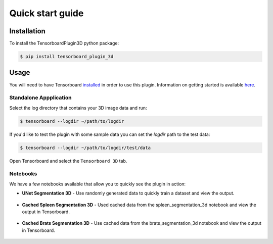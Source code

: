 =================
Quick start guide
=================

Installation
------------
To install the TensorboardPlugin3D python package:

.. code-block::

    $ pip install tensorboard_plugin_3d

Usage
-----
You will need to have Tensorboard `installed`_ in order to use this plugin. 
Information on getting started is available `here`_.

.. _installed: https://www.tensorflow.org/install
.. _here: https://www.tensorflow.org/tensorboard/get_started

Standalone Appplication
#######################

Select the log directory that contains your 3D image data and run:

.. code-block::

    $ tensorboard --logdir ~/path/to/logdir

If you'd like to test the plugin with some sample data you can set the `logdir`
path to the test data:

.. code-block::

    $ tensorboard --logdir ~/path/to/logdir/test/data

Open Tensorboard and select the ``Tensorboard 3D`` tab.

Notebooks
#########

We have a few notebooks available that allow you to quickly see the plugin in
action:

- **UNet Segmentation 3D** - Use randomly generated data to quickly train a dataset and view the output.

    .. image:: https://colab.research.google.com/assets/colab-badge.svg
        :target: https://colab.research.google.com/github/KitwareMedical/tensorboard-plugin-3d/blob/main/demo/notebook/unet_segmentation_3d_ignite.ipynb
        :alt: Open in Colab

- **Cached Spleen Segmentation 3D** - Used cached data from the spleen_segmentation_3d notebook and view the output in Tensorboard.

    .. image:: https://colab.research.google.com/assets/colab-badge.svg
        :target: https://colab.research.google.com/github/KitwareMedical/tensorboard-plugin-3d/blob/main/demo/notebook/cached_spleen_segmentation_3d.ipynb
        :alt: Open in Colab

- **Cached Brats Segmentation 3D** - Use cached data from the brats_segmentation_3d notebook and view the output in Tensorboard.

    .. image:: https://colab.research.google.com/assets/colab-badge.svg
        :target: https://colab.research.google.com/github/KitwareMedical/tensorboard-plugin-3d/blob/main/demo/notebook/cached_brats_segmentation_3d.ipynb
        :alt: Open in colab
